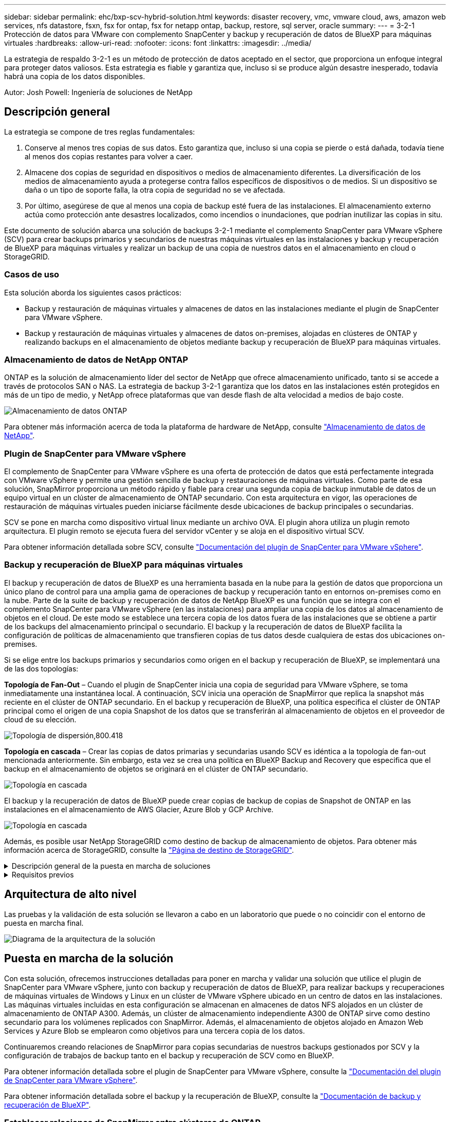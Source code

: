 ---
sidebar: sidebar 
permalink: ehc/bxp-scv-hybrid-solution.html 
keywords: disaster recovery, vmc, vmware cloud, aws, amazon web services, nfs datastore, fsxn, fsx for ontap, fsx for netapp ontap, backup, restore, sql server, oracle 
summary:  
---
= 3-2-1 Protección de datos para VMware con complemento SnapCenter y backup y recuperación de datos de BlueXP para máquinas virtuales
:hardbreaks:
:allow-uri-read: 
:nofooter: 
:icons: font
:linkattrs: 
:imagesdir: ../media/


[role="lead"]
La estrategia de respaldo 3-2-1 es un método de protección de datos aceptado en el sector, que proporciona un enfoque integral para proteger datos valiosos.  Esta estrategia es fiable y garantiza que, incluso si se produce algún desastre inesperado, todavía habrá una copia de los datos disponibles.

Autor: Josh Powell: Ingeniería de soluciones de NetApp



== Descripción general

La estrategia se compone de tres reglas fundamentales:

. Conserve al menos tres copias de sus datos. Esto garantiza que, incluso si una copia se pierde o está dañada, todavía tiene al menos dos copias restantes para volver a caer.
. Almacene dos copias de seguridad en dispositivos o medios de almacenamiento diferentes. La diversificación de los medios de almacenamiento ayuda a protegerse contra fallos específicos de dispositivos o de medios. Si un dispositivo se daña o un tipo de soporte falla, la otra copia de seguridad no se ve afectada.
. Por último, asegúrese de que al menos una copia de backup esté fuera de las instalaciones. El almacenamiento externo actúa como protección ante desastres localizados, como incendios o inundaciones, que podrían inutilizar las copias in situ.


Este documento de solución abarca una solución de backups 3-2-1 mediante el complemento SnapCenter para VMware vSphere (SCV) para crear backups primarios y secundarios de nuestras máquinas virtuales en las instalaciones y backup y recuperación de BlueXP para máquinas virtuales y realizar un backup de una copia de nuestros datos en el almacenamiento en cloud o StorageGRID.



=== Casos de uso

Esta solución aborda los siguientes casos prácticos:

* Backup y restauración de máquinas virtuales y almacenes de datos en las instalaciones mediante el plugin de SnapCenter para VMware vSphere.
* Backup y restauración de máquinas virtuales y almacenes de datos on-premises, alojadas en clústeres de ONTAP y realizando backups en el almacenamiento de objetos mediante backup y recuperación de BlueXP para máquinas virtuales.




=== Almacenamiento de datos de NetApp ONTAP

ONTAP es la solución de almacenamiento líder del sector de NetApp que ofrece almacenamiento unificado, tanto si se accede a través de protocolos SAN o NAS. La estrategia de backup 3-2-1 garantiza que los datos en las instalaciones estén protegidos en más de un tipo de medio, y NetApp ofrece plataformas que van desde flash de alta velocidad a medios de bajo coste.

image:bxp-scv-hybrid-40.png["Almacenamiento de datos ONTAP"]

Para obtener más información acerca de toda la plataforma de hardware de NetApp, consulte https://www.netapp.com/data-storage/["Almacenamiento de datos de NetApp"].



=== Plugin de SnapCenter para VMware vSphere

El complemento de SnapCenter para VMware vSphere es una oferta de protección de datos que está perfectamente integrada con VMware vSphere y permite una gestión sencilla de backup y restauraciones de máquinas virtuales. Como parte de esa solución, SnapMirror proporciona un método rápido y fiable para crear una segunda copia de backup inmutable de datos de un equipo virtual en un clúster de almacenamiento de ONTAP secundario. Con esta arquitectura en vigor, las operaciones de restauración de máquinas virtuales pueden iniciarse fácilmente desde ubicaciones de backup principales o secundarias.

SCV se pone en marcha como dispositivo virtual linux mediante un archivo OVA. El plugin ahora utiliza un plugin remoto
arquitectura. El plugin remoto se ejecuta fuera del servidor vCenter y se aloja en el dispositivo virtual SCV.

Para obtener información detallada sobre SCV, consulte https://docs.netapp.com/us-en/sc-plugin-vmware-vsphere/["Documentación del plugin de SnapCenter para VMware vSphere"].



=== Backup y recuperación de BlueXP para máquinas virtuales

El backup y recuperación de datos de BlueXP es una herramienta basada en la nube para la gestión de datos que proporciona un único plano de control para una amplia gama de operaciones de backup y recuperación tanto en entornos on-premises como en la nube. Parte de la suite de backup y recuperación de datos de NetApp BlueXP es una función que se integra con el complemento SnapCenter para VMware vSphere (en las instalaciones) para ampliar una copia de los datos al almacenamiento de objetos en el cloud. De este modo se establece una tercera copia de los datos fuera de las instalaciones que se obtiene a partir de los backups del almacenamiento principal o secundario. El backup y la recuperación de datos de BlueXP facilita la configuración de políticas de almacenamiento que transfieren copias de tus datos desde cualquiera de estas dos ubicaciones on-premises.

Si se elige entre los backups primarios y secundarios como origen en el backup y recuperación de BlueXP, se implementará una de las dos topologías:

*Topología de Fan-Out* – Cuando el plugin de SnapCenter inicia una copia de seguridad para VMware vSphere, se toma inmediatamente una instantánea local. A continuación, SCV inicia una operación de SnapMirror que replica la snapshot más reciente en el clúster de ONTAP secundario. En el backup y recuperación de BlueXP, una política especifica el clúster de ONTAP principal como el origen de una copia Snapshot de los datos que se transferirán al almacenamiento de objetos en el proveedor de cloud de su elección.

image:bxp-scv-hybrid-01.png["Topología de dispersión,800.418"]

*Topología en cascada* – Crear las copias de datos primarias y secundarias usando SCV es idéntica a la topología de fan-out mencionada anteriormente. Sin embargo, esta vez se crea una política en BlueXP Backup and Recovery que especifica que el backup en el almacenamiento de objetos se originará en el clúster de ONTAP secundario.

image:bxp-scv-hybrid-02.png["Topología en cascada"]

El backup y la recuperación de datos de BlueXP puede crear copias de backup de copias de Snapshot de ONTAP en las instalaciones en el almacenamiento de AWS Glacier, Azure Blob y GCP Archive.

image:bxp-scv-hybrid-03.png["Topología en cascada"]

Además, es posible usar NetApp StorageGRID como destino de backup de almacenamiento de objetos. Para obtener más información acerca de StorageGRID, consulte la https://www.netapp.com/data-storage/storagegrid["Página de destino de StorageGRID"].

.Descripción general de la puesta en marcha de soluciones
[%collapsible]
====
Esta lista proporciona los pasos altos necesarios para configurar esta solución y ejecutar las operaciones de backup y restauración a partir de backup y recuperación de SCV y BlueXP:

. Configure la relación de SnapMirror entre los clústeres de ONTAP que se van a utilizar para copias de datos primarias y secundarias.
. Configure el plugin de SnapCenter para VMware vSphere.
+
.. Añadir sistemas de almacenamiento
.. Cree políticas de backup
.. Crear grupos de recursos
.. Ejecute las primeras tareas de backup


. Configurar el backup y la recuperación de datos de BlueXP para máquinas virtuales
+
.. Agregar entorno de trabajo
.. Detectar dispositivos SCV y vCenter
.. Cree políticas de backup
.. Activar backups


. Restaure máquinas virtuales del almacenamiento principal y secundario con SCV.
. Restaura las máquinas virtuales desde el almacenamiento de objetos mediante el backup y la restauración de BlueXP.


====
.Requisitos previos
[%collapsible]
====
El objetivo de esta solución es demostrar la protección de datos de equipos virtuales que se ejecutan en VMware vSphere y que se encuentran en almacenes de datos NFS alojados por NetApp ONTAP. Esta solución asume que los siguientes componentes están configurados y listos para su uso:

. Clúster de almacenamiento de ONTAP con almacenes de datos NFS o VMFS conectados a VMware vSphere. Se admiten almacenes de datos NFS y VMFS. Para esta solución, se utilizaron almacenes de datos NFS.
. Clúster de almacenamiento secundario de ONTAP con relaciones de SnapMirror establecidas para volúmenes utilizados para almacenes de datos NFS.
. El conector BlueXP instalado para el proveedor cloud se utiliza para los backups de almacenamiento de objetos.
. Las máquinas virtuales a las que se va a realizar un backup se encuentran en almacenes de datos NFS que residen en el clúster de almacenamiento de ONTAP principal.
. Conectividad de red entre el conector de BlueXP y las interfaces de gestión del clúster de almacenamiento de ONTAP en las instalaciones.
. Conectividad de red entre el conector BlueXP y la máquina virtual del dispositivo SCV en las instalaciones, y entre el conector de BlueXP y vCenter.
. La conectividad de red entre las LIF de interconexión de clústeres de ONTAP en las instalaciones y el servicio de almacenamiento de objetos.
. DNS configurado para la SVM de gestión en clústeres de almacenamiento de ONTAP principales y secundarios. Para obtener más información, consulte https://docs.netapp.com/us-en/ontap/networking/configure_dns_for_host-name_resolution.html#configure-an-svm-and-data-lifs-for-host-name-resolution-using-an-external-dns-server["Configure DNS para la resolución de nombres de host"].


====


== Arquitectura de alto nivel

Las pruebas y la validación de esta solución se llevaron a cabo en un laboratorio que puede o no coincidir con el entorno de puesta en marcha final.

image:bxp-scv-hybrid-04.png["Diagrama de la arquitectura de la solución"]



== Puesta en marcha de la solución

Con esta solución, ofrecemos instrucciones detalladas para poner en marcha y validar una solución que utilice el plugin de SnapCenter para VMware vSphere, junto con backup y recuperación de datos de BlueXP, para realizar backups y recuperaciones de máquinas virtuales de Windows y Linux en un clúster de VMware vSphere ubicado en un centro de datos en las instalaciones. Las máquinas virtuales incluidas en esta configuración se almacenan en almacenes de datos NFS alojados en un clúster de almacenamiento de ONTAP A300. Además, un clúster de almacenamiento independiente A300 de ONTAP sirve como destino secundario para los volúmenes replicados con SnapMirror. Además, el almacenamiento de objetos alojado en Amazon Web Services y Azure Blob se emplearon como objetivos para una tercera copia de los datos.

Continuaremos creando relaciones de SnapMirror para copias secundarias de nuestros backups gestionados por SCV y la configuración de trabajos de backup tanto en el backup y recuperación de SCV como en BlueXP.

Para obtener información detallada sobre el plugin de SnapCenter para VMware vSphere, consulte la https://docs.netapp.com/us-en/sc-plugin-vmware-vsphere/["Documentación del plugin de SnapCenter para VMware vSphere"].

Para obtener información detallada sobre el backup y la recuperación de BlueXP, consulte la https://docs.netapp.com/us-en/bluexp-backup-recovery/index.html["Documentación de backup y recuperación de BlueXP"].



=== Establecer relaciones de SnapMirror entre clústeres de ONTAP

El plugin de SnapCenter para VMware vSphere utiliza la tecnología SnapMirror de ONTAP para gestionar el transporte de copias de SnapMirror o SnapVault secundarias a un clúster de ONTAP secundario.

Las políticas de backup de SCV tienen la opción de usar relaciones de SnapMirror o SnapVault. La diferencia principal radica en que, al utilizar la opción de SnapMirror, el programa de retención configurado para backups en la política será el mismo en las ubicaciones primaria y secundaria. El SnapVault se ha diseñado para archivado y cuando se utiliza esta opción, se puede establecer un programa de retención independiente con la relación de SnapMirror para las copias snapshot en el clúster de almacenamiento de ONTAP secundario.

La configuración de las relaciones de SnapMirror puede realizarse en BlueXP, donde muchos de los pasos se automatizan, o bien puede realizarse mediante System Manager y la interfaz de línea de comandos de ONTAP. Todos estos métodos se discuten a continuación.



==== Establece relaciones de SnapMirror con BlueXP

Se deben completar los siguientes pasos desde la consola web de BlueXP:

.Configuración de replicación para sistemas de almacenamiento de ONTAP principales y secundarios
[%collapsible]
====
Para empezar, inicie sesión en la consola web de BlueXP y vaya a Canvas.

. Arrastre y suelte el sistema de almacenamiento ONTAP de origen (principal) en el sistema de almacenamiento ONTAP (secundario) de destino.
+
image:bxp-scv-hybrid-41.png["Arrastre y suelte sistemas de almacenamiento"]

. En el menú que aparece seleccione *Replicación*.
+
image:bxp-scv-hybrid-42.png["Seleccione REPLICATION"]

. En la página *Configuración de pares de destino*, seleccione las LIF de interconexión de clústeres de destino que se utilizarán para la conexión entre sistemas de almacenamiento.
+
image:bxp-scv-hybrid-43.png["Seleccione los LIF de interconexión de clústeres"]

. En la página *Nombre del volumen de destino*, seleccione primero el volumen de origen y, a continuación, rellene el nombre del volumen de destino y seleccione la SVM de destino y el agregado. Haga clic en *Siguiente* para continuar.
+
image:bxp-scv-hybrid-44.png["Seleccionar el volumen de origen"]

+
image:bxp-scv-hybrid-45.png["Detalles del volumen de destino"]

. Elija la velocidad de transferencia máxima para que se produzca la replicación.
+
image:bxp-scv-hybrid-46.png["Velocidad de transferencia máxima"]

. Seleccione la política que determinará la programación de retención para backups secundarios. Esta política se puede crear de antemano (consulte el proceso manual a continuación en el paso *Crear una política de retención de instantáneas*) o se puede cambiar después del hecho si lo desea.
+
image:bxp-scv-hybrid-47.png["Seleccione la política de retención"]

. Por último, revise toda la información y haga clic en el botón *Go* para iniciar el proceso de configuración de la replicación.
+
image:bxp-scv-hybrid-48.png["Revisar y listo"]



====


==== Establezca relaciones de SnapMirror con System Manager y la interfaz de línea de comandos de ONTAP

Todos los pasos necesarios para establecer relaciones de SnapMirror pueden realizarse con System Manager o la interfaz de línea de comandos de ONTAP. En la siguiente sección se proporciona información detallada para ambos métodos:

.Registre las interfaces lógicas de interconexión de clústeres de origen y destino
[%collapsible]
====
Para los clústeres de ONTAP de origen y de destino, puede recuperar la información de LIF entre clústeres desde System Manager o desde la CLI.

. En ONTAP System Manager, desplácese a la página Network Overview y recupere las direcciones IP de Type: Interclúster configurado para comunicarse con el VPC donde se instaló FSX.
+
image:dr-vmc-aws-image10.png["Figura que muestra el cuadro de diálogo de entrada/salida o que representa el contenido escrito"]

. Para recuperar las direcciones IP de interconexión de clústeres mediante la CLI, ejecute el siguiente comando:
+
....
ONTAP-Dest::> network interface show -role intercluster
....


====
.Establezca las relaciones de clústeres entre iguales entre clústeres de ONTAP
[%collapsible]
====
Para establecer una relación entre iguales de clústeres entre clústeres ONTAP, se debe confirmar una clave de acceso única introducida en el clúster de ONTAP de inicio en el otro clúster de paridad.

. Configure los iguales en el clúster ONTAP de destino mediante el `cluster peer create` comando. Cuando se le solicite, introduzca una clave de acceso única que se usará más adelante en el clúster de origen para finalizar el proceso de creación.
+
....
ONTAP-Dest::> cluster peer create -address-family ipv4 -peer-addrs source_intercluster_1, source_intercluster_2
Enter the passphrase:
Confirm the passphrase:
....
. En el clúster de origen, puede establecer la relación de paridad de clústeres mediante ONTAP System Manager o CLI. En ONTAP System Manager, desplácese hasta Protection > Overview y seleccione Peer Cluster.
+
image:dr-vmc-aws-image12.png["Figura que muestra el cuadro de diálogo de entrada/salida o que representa el contenido escrito"]

. En el cuadro de diálogo Peer Cluster, rellene la información que corresponda:
+
.. Introduzca la clave de acceso que se utilizó para establecer la relación entre iguales del clúster en el clúster de ONTAP de destino.
.. Seleccione `Yes` para establecer una relación cifrada.
.. Introduzca las direcciones IP de LIF entre clústeres del clúster de ONTAP de destino.
.. Haga clic en Iniciar Cluster peering para finalizar el proceso.
+
image:dr-vmc-aws-image13.png["Figura que muestra el cuadro de diálogo de entrada/salida o que representa el contenido escrito"]



. Compruebe el estado de la relación entre iguales de clústeres en el clúster de ONTAP de destino con el siguiente comando:
+
....
ONTAP-Dest::> cluster peer show
....


====
.Establecer la relación de paridad de SVM
[%collapsible]
====
El siguiente paso consiste en configurar una relación de SVM entre las máquinas virtuales de almacenamiento de destino y origen que contengan los volúmenes que se incluirán en las relaciones de SnapMirror.

. Desde el clúster de ONTAP de destino, utilice el siguiente comando desde la interfaz de línea de comandos para crear la relación entre iguales de SVM:
+
....
ONTAP-Dest::> vserver peer create -vserver DestSVM -peer-vserver Backup -peer-cluster OnPremSourceSVM -applications snapmirror
....
. En el clúster de ONTAP de origen, acepte la relación de paridad con ONTAP System Manager o CLI.
. En ONTAP System Manager, vaya a Protection > Overview y seleccione Peer Storage VMs, en Storage VM peers.
+
image:dr-vmc-aws-image15.png["Figura que muestra el cuadro de diálogo de entrada/salida o que representa el contenido escrito"]

. En el cuadro de diálogo de la VM de almacenamiento del mismo nivel, rellene los campos necesarios:
+
** La máquina virtual de almacenamiento de origen
** El clúster de destino
** La máquina virtual de almacenamiento de destino
+
image:dr-vmc-aws-image16.png["Figura que muestra el cuadro de diálogo de entrada/salida o que representa el contenido escrito"]



. Haga clic en Peer Storage VMs para completar el proceso de paridad de SVM.


====
.Crear una política de retención de snapshots
[%collapsible]
====
SnapCenter gestiona los programas de retención para los backups que existen como copias Snapshot en el sistema de almacenamiento principal. Esto se establece al crear una política en SnapCenter. SnapCenter no gestiona las políticas de retención para backups que se conservan en sistemas de almacenamiento secundario. Estas políticas se gestionan por separado mediante una política de SnapMirror creada en el clúster FSX secundario y asociada con los volúmenes de destino que se encuentran en una relación de SnapMirror con el volumen de origen.

Al crear una política de SnapCenter, tiene la opción de especificar una etiqueta de política secundaria que se añada a la etiqueta de SnapMirror de cada snapshot generada al realizar un backup de SnapCenter.


NOTE: En el almacenamiento secundario, estas etiquetas se adaptan a las reglas de normativas asociadas con el volumen de destino con el fin de aplicar la retención de copias Snapshot.

El siguiente ejemplo muestra una etiqueta de SnapMirror presente en todas las copias de Snapshot generadas como parte de una política utilizada para los backups diarios de nuestros volúmenes de registros y base de datos de SQL Server.

image:dr-vmc-aws-image17.png["Figura que muestra el cuadro de diálogo de entrada/salida o que representa el contenido escrito"]

Para obtener más información sobre la creación de políticas de SnapCenter para una base de datos de SQL Server, consulte https://docs.netapp.com/us-en/snapcenter/protect-scsql/task_create_backup_policies_for_sql_server_databases.html["Documentación de SnapCenter"^].

Primero debe crear una política de SnapMirror con reglas que exijan el número de copias de snapshot que se retendrán.

. Cree la política SnapMirror en el clúster FSX.
+
....
ONTAP-Dest::> snapmirror policy create -vserver DestSVM -policy PolicyName -type mirror-vault -restart always
....
. Añada reglas a la política con etiquetas de SnapMirror que coincidan con las etiquetas de política secundaria especificadas en las políticas de SnapCenter.
+
....
ONTAP-Dest::> snapmirror policy add-rule -vserver DestSVM -policy PolicyName -snapmirror-label SnapMirrorLabelName -keep #ofSnapshotsToRetain
....
+
El siguiente script ofrece un ejemplo de una regla que se puede agregar a una directiva:

+
....
ONTAP-Dest::> snapmirror policy add-rule -vserver sql_svm_dest -policy Async_SnapCenter_SQL -snapmirror-label sql-ondemand -keep 15
....
+

NOTE: Crear reglas adicionales para cada etiqueta de SnapMirror y el número de copias de Snapshot que se retendrán (período de retención).



====
.Crear volúmenes de destino
[%collapsible]
====
Para crear un volumen de destino en ONTAP que será el destinatario de las copias Snapshot de nuestros volúmenes de origen, ejecute el siguiente comando en el clúster de ONTAP de destino:

....
ONTAP-Dest::> volume create -vserver DestSVM -volume DestVolName -aggregate DestAggrName -size VolSize -type DP
....
====
.Crear las relaciones de SnapMirror entre los volúmenes de origen y de destino
[%collapsible]
====
Para crear una relación de SnapMirror entre un volumen de origen y uno de destino, ejecute el siguiente comando en el clúster de ONTAP de destino:

....
ONTAP-Dest::> snapmirror create -source-path OnPremSourceSVM:OnPremSourceVol -destination-path DestSVM:DestVol -type XDP -policy PolicyName
....
====
.Inicializar las relaciones de SnapMirror
[%collapsible]
====
Inicialice la relación de SnapMirror. Este proceso inicia una snapshot nueva generada del volumen de origen y la copia al volumen de destino.

Para crear un volumen, ejecute el siguiente comando en el clúster de ONTAP de destino:

....
ONTAP-Dest::> snapmirror initialize -destination-path DestSVM:DestVol
....
====


=== Configure el plugin de SnapCenter para VMware vSphere

Una vez instalado, puede accederse al plugin de SnapCenter para VMware vSphere desde la interfaz de gestión de vCenter Server Appliance. SCV gestionará backups para los almacenes de datos NFS montados en los hosts ESXi y que contienen máquinas virtuales Windows y Linux.

Revise la https://docs.netapp.com/us-en/sc-plugin-vmware-vsphere/scpivs44_protect_data_overview.html["Flujo de trabajo de protección de datos"] Sección de la documentación de SCV, para obtener más información sobre los pasos involucrados en la configuración de backups.

Para configurar backups de las máquinas virtuales y los almacenes de datos, será necesario completar los siguientes pasos desde la interfaz del plugin.

.Detección de sistemas de almacenamiento ONTAP
[%collapsible]
====
Detectar los clústeres de almacenamiento de ONTAP que se usarán para backups primarios y secundarios.

. En el plug-in de SnapCenter para VMware vSphere navegue hasta *Sistemas de almacenamiento* en el menú de la izquierda y haga clic en el botón *Agregar*.
+
image:bxp-scv-hybrid-05.png["Sistemas de almacenamiento"]

. Complete las credenciales y el tipo de plataforma para el sistema de almacenamiento ONTAP principal y haga clic en *Agregar*.
+
image:bxp-scv-hybrid-06.png["Añada sistema de almacenamiento"]

. Repita este procedimiento para el sistema de almacenamiento ONTAP secundario.


====
.Crear políticas de backup de SCV
[%collapsible]
====
Las políticas especifican el período de retención, la frecuencia y las opciones de replicación para los backups gestionados por SCV.

Revise la https://docs.netapp.com/us-en/sc-plugin-vmware-vsphere/scpivs44_create_backup_policies_for_vms_and_datastores.html["Crear políticas de backup para máquinas virtuales y almacenes de datos"] sección de la documentación para más información.

Para crear políticas de backup complete los siguientes pasos:

. En el complemento de SnapCenter para VMware vSphere, navegue hasta *Políticas* en el menú de la izquierda y haga clic en el botón *Crear*.
+
image:bxp-scv-hybrid-07.png["Normativas"]

. Escriba un nombre para la política, el período de retención, las opciones de frecuencia y replicación y la etiqueta de la snapshot.
+
image:bxp-scv-hybrid-08.png["Crear políticas"]

+

NOTE: Al crear una política en el plugin de SnapCenter, verá opciones para SnapMirror y SnapVault. Si elige SnapMirror, la programación de retención especificada en la política será la misma para las copias de Snapshot primarias y secundarias. Si elige SnapVault, la programación de retención de la snapshot secundaria se basará en una programación independiente implementada con la relación de SnapMirror. Esto es útil cuando se desean períodos de retención más largos para backups secundarios.

+

NOTE: Las etiquetas de Snapshot son útiles porque se pueden usar para aplicar políticas con un período de retención específico para las copias de SnapVault replicadas en el clúster de ONTAP secundario. Cuando SCV se utiliza con BlueXP Backup and Restore, el campo de etiqueta de Snapshot debe estar en blanco o [underline]#Match# la etiqueta especificada en la política de backup de BlueXP.

. Repita el procedimiento para cada política necesaria. Por ejemplo, políticas independientes para backups diarios, semanales y mensuales.


====
.Crear grupos de recursos
[%collapsible]
====
Los grupos de recursos contienen los almacenes de datos y las máquinas virtuales que se incluirán en un trabajo de backup, junto con la política y la programación de backup asociadas.

Revise la https://docs.netapp.com/us-en/sc-plugin-vmware-vsphere/scpivs44_create_resource_groups_for_vms_and_datastores.html["Crear grupos de recursos"] sección de la documentación para más información.

Para crear grupos de recursos, complete los siguientes pasos.

. En el plugin de SnapCenter para VMware vSphere, navegue hasta *Grupos de recursos* en el menú de la izquierda y haga clic en el botón *Crear*.
+
image:bxp-scv-hybrid-09.png["Crear grupos de recursos"]

. En el asistente Create Resource Group, escriba un nombre y una descripción para el grupo, así como la información necesaria para recibir notificaciones. Haga clic en *Siguiente*
. En la página siguiente, seleccione los almacenes de datos y las máquinas virtuales que desean incluirse en el trabajo de copia de seguridad y luego haga clic en *Siguiente*.
+
image:bxp-scv-hybrid-10.png["Seleccione almacenes de datos y máquinas virtuales"]

+

NOTE: Puede seleccionar máquinas virtuales específicas o almacenes de datos completos. Independientemente del lugar que elija, se realiza el backup de todo el volumen (y el almacén de datos), ya que el backup es el resultado de tomar una snapshot del volumen subyacente. En la mayoría de los casos, es más fácil elegir todo el almacén de datos. Sin embargo, si desea limitar la lista de máquinas virtuales disponibles al restaurar, puede seleccionar solo un subconjunto de máquinas virtuales para realizar backups.

. Elija opciones para ampliar almacenes de datos para máquinas virtuales con VMDK que residen en varios almacenes de datos y luego haga clic en *Siguiente*.
+
image:bxp-scv-hybrid-11.png["Almacenes de datos en expansión"]

+

NOTE: El backup y la recuperación de datos de BlueXP no admite actualmente el backup de máquinas virtuales con VMDK que abarquen varios almacenes de datos.

. En la página siguiente, seleccione las políticas que se asociarán con el grupo de recursos y haga clic en *Siguiente*.
+
image:bxp-scv-hybrid-12.png["Política de grupo de recursos"]

+

NOTE: Al realizar un backup de las snapshots gestionadas de SCV en el almacenamiento de objetos mediante el backup y recuperación de BlueXP, cada grupo de recursos solo puede estar asociado con una sola política.

. Seleccione un programa que determinará en qué momento se ejecutarán las copias de seguridad. Haga clic en *Siguiente*.
+
image:bxp-scv-hybrid-13.png["Política de grupo de recursos"]

. Finalmente, revise la página de resumen y luego en *Finish* para completar la creación del grupo de recursos.


====
.Ejecute una tarea de backup
[%collapsible]
====
En este paso final, ejecute un trabajo de copia de seguridad y supervise su progreso. Se debe completar correctamente al menos una tarea de backup en SCV antes de que se puedan detectar los recursos desde el backup y la recuperación de BlueXP.

. En el plugin de SnapCenter para VMware vSphere, desplácese hasta *Resource Groups* en el menú de la izquierda.
. Para iniciar una tarea de copia de seguridad, seleccione el grupo de recursos deseado y haga clic en el botón *Ejecutar ahora*.
+
image:bxp-scv-hybrid-14.png["Ejecute una tarea de backup"]

. Para supervisar el trabajo de copia de seguridad, navegue hasta *Dashboard* en el menú de la izquierda. En *Actividades recientes del trabajo*, haga clic en el número de ID del trabajo para supervisar el progreso del trabajo.
+
image:bxp-scv-hybrid-15.png["Supervise el progreso del trabajo"]



====


=== Configura backups en el almacenamiento de objetos en el backup y la recuperación de BlueXP

Para que BlueXP gestione la infraestructura de datos de forma eficaz, hace falta instalar antes un Connector. El conector ejecuta las acciones involucradas en la detección de recursos y la gestión de operaciones de datos.

Para obtener más información sobre el conector BlueXP, consulte https://docs.netapp.com/us-en/bluexp-setup-admin/concept-connectors.html["Más información sobre conectores"] En la documentación de BlueXP.

Una vez instalado el conector para el proveedor de nube que se está utilizando, se podrá ver una representación gráfica del almacenamiento de objetos desde Canvas.

Para configurar el backup y la recuperación de BlueXP en los datos de backup gestionados por SCV on-premises, complete los siguientes pasos:

.Agregue entornos de trabajo al lienzo
[%collapsible]
====
El primer paso es añadir los sistemas de almacenamiento de ONTAP on-premises a BlueXP

. En el lienzo seleccione *Agregar entorno de trabajo* para comenzar.
+
image:bxp-scv-hybrid-16.png["Agregar entorno de trabajo"]

. Seleccione *on-premises* de la selección de ubicaciones y luego haga clic en el botón *Discover*.
+
image:bxp-scv-hybrid-17.png["Elija on-premises"]

. Rellene las credenciales del sistema de almacenamiento ONTAP y haga clic en el botón *Descubrir* para agregar el entorno de trabajo.
+
image:bxp-scv-hybrid-18.png["Añada las credenciales del sistema de almacenamiento"]



====
.Detecte el dispositivo SCV local y vCenter
[%collapsible]
====
Para detectar el almacén de datos en las instalaciones y los recursos de máquinas virtuales, añada información del agente de datos SCV y las credenciales para el dispositivo de gestión de vCenter.

. En el menú de la izquierda de BlueXP, seleccione *Protección > Copia de seguridad y recuperación > Máquinas virtuales*
+
image:bxp-scv-hybrid-19.png["Seleccionar máquinas virtuales"]

. Desde la pantalla principal de Máquinas virtuales, acceda al menú desplegable *Configuración* y seleccione *SnapCenter Plug-in for VMware vSphere*.
+
image:bxp-scv-hybrid-20.png["Menú desplegable Configuración"]

. Haga clic en el botón *Registrar* y, a continuación, introduzca la dirección IP y el número de puerto para el dispositivo de complemento de SnapCenter y el nombre de usuario y la contraseña para el dispositivo de administración de vCenter. Haga clic en el botón *Registrar* para comenzar el proceso de descubrimiento.
+
image:bxp-scv-hybrid-21.png["Introduzca la información de SCV y vCenter"]

. El progreso de los trabajos se puede supervisar desde la pestaña Supervisión de trabajos.
+
image:bxp-scv-hybrid-22.png["Ver el progreso del trabajo"]

. Una vez completada la detección, podrá ver los almacenes de datos y las máquinas virtuales en todos los dispositivos SCV detectados.
+
image:bxp-scv-hybrid-23.png["Ver los recursos disponibles"]



====
.Cree políticas de backup de BlueXP
[%collapsible]
====
En el backup y recuperación de datos de BlueXP para máquinas virtuales, cree políticas que especifiquen el período de retención, el origen de backup y la política de archivado.

Para obtener más información sobre la creación de políticas, consulte https://docs.netapp.com/us-en/bluexp-backup-recovery/task-create-policies-vms.html["Crear una política para realizar backups de almacenes de datos"].

. Desde la página principal de copia de seguridad y recuperación de BlueXP para máquinas virtuales, accede al menú desplegable *Configuración* y selecciona *Políticas*.
+
image:bxp-scv-hybrid-24.png["Seleccionar máquinas virtuales"]

. Haga clic en *Crear política* para acceder a la ventana *Crear política para copia de seguridad híbrida*.
+
.. Agregue un nombre para la política
.. Seleccione el período de retención deseado
.. Seleccione si se asignarán los backups del sistema de almacenamiento de ONTAP principal o secundario en las instalaciones
.. Opcionalmente, especifique tras qué período de tiempo se organizarán los backups en niveles en el almacenamiento archivado para reducir aún más los costes.
+
image:bxp-scv-hybrid-25.png["Crear política de backup"]

+

NOTE: La etiqueta de SnapMirror introducida aquí se utiliza también para identificar qué backups aplicarán la política. El nombre de etiqueta debe coincidir con el nombre de etiqueta en la política de SCV en las instalaciones correspondiente.



. Haga clic en *Crear* para completar la creación de la política.


====
.Backup de almacenes de datos en Amazon Web Services
[%collapsible]
====
El paso final es activar la protección de datos para los almacenes de datos individuales y los equipos virtuales. Los siguientes pasos describen cómo activar copias de seguridad en AWS.

Para obtener más información, consulte https://docs.netapp.com/us-en/bluexp-backup-recovery/task-backup-vm-data-to-aws.html["Backup de almacenes de datos en Amazon Web Services"].

. Desde la página principal de copia de seguridad y recuperación de BlueXP para máquinas virtuales, accede a la lista desplegable de configuración para que se realice una copia de seguridad del almacén de datos y selecciona *Activar copia de seguridad*.
+
image:bxp-scv-hybrid-26.png["Activar copia de seguridad"]

. Asigne la política que se utilizará para la operación de protección de datos y haga clic en *Siguiente*.
+
image:bxp-scv-hybrid-27.png["Asignación de directiva"]

. En la página *Agregar entornos de trabajo*, el almacén de datos y el entorno de trabajo con una marca de verificación deben aparecer si el entorno de trabajo se ha detectado previamente. Si el entorno de trabajo no se ha detectado anteriormente, puede agregarlo aquí. Haga clic en *Siguiente* para continuar.
+
image:bxp-scv-hybrid-28.png["Agregar entornos de trabajo"]

. En la página *Seleccionar proveedor*, haga clic en AWS y luego haga clic en el botón *Siguiente* para continuar.
+
image:bxp-scv-hybrid-29.png["Seleccione un proveedor de cloud"]

. Rellene la información de credenciales específica del proveedor para AWS, incluida la clave de acceso de AWS y la clave secreta, la región y el nivel de archivado que se va a utilizar. Además, seleccione el espacio IP de ONTAP para el sistema de almacenamiento de ONTAP en las instalaciones. Haga clic en *Siguiente*.
+
image:bxp-scv-hybrid-30.png["Proporcione las credenciales que proporcione el cloud"]

. Por último, revise los detalles del trabajo de copia de seguridad y haga clic en el botón *Activar copia de seguridad* para iniciar la protección de datos del almacén de datos.
+
image:bxp-scv-hybrid-31.png["Revisar y activar"]

+

NOTE: En este punto, la transferencia de datos puede no comenzar inmediatamente. El backup y la recuperación de BlueXP analiza todas las copias Snapshot pendientes cada hora y luego las transfiere al almacenamiento de objetos.



====


=== Restauración de máquinas virtuales en caso de pérdida de datos

Garantizar la protección de los datos es tan solo un aspecto de la protección de datos completa. Igualmente importante es la capacidad de restaurar datos rápidamente desde cualquier ubicación en caso de pérdida de datos o ataque de ransomware. Esta funcionalidad es esencial para mantener operaciones empresariales transparentes y cumplir con los objetivos de punto de recuperación.

NetApp ofrece una estrategia 3-2-1 altamente adaptable que proporciona un control personalizado de los programas de retención en las ubicaciones de almacenamiento principal, secundario y de objetos. Esta estrategia proporciona la flexibilidad necesaria para adaptar los enfoques de protección de datos a necesidades específicas.

En esta sección se ofrece una descripción general del proceso de restauración de datos desde el plugin de SnapCenter para VMware vSphere y backup y recuperación de BlueXP para máquinas virtuales.



==== Restaurar máquinas virtuales desde el plugin de SnapCenter para VMware vSphere

Para esta solución, se restauraron las máquinas virtuales en ubicaciones originales y alternativas. No todos los aspectos de las funcionalidades de restauración de datos de SCV se tratarán en esta solución. Para obtener información detallada sobre todo lo que SCV tiene para ofrecer, consulte la https://docs.netapp.com/us-en/sc-plugin-vmware-vsphere/scpivs44_restore_vms_from_backups.html["Restaurar máquinas virtuales desde backups"] en la documentación del producto.

.Restaurar máquinas virtuales desde SCV
[%collapsible]
====
Complete los siguientes pasos para restaurar una restauración de máquina virtual a partir de un almacenamiento principal o secundario.

. Desde el cliente de vCenter, navegue hasta *Inventory > Storage* y haga clic en el almacén de datos que contiene las máquinas virtuales que desea restaurar.
. Desde la pestaña *Configure*, haga clic en *backups* para acceder a la lista de copias de seguridad disponibles.
+
image:bxp-scv-hybrid-32.png["Acceder a la lista de backups"]

. Haga clic en un backup para acceder a la lista de máquinas virtuales y, a continuación, seleccione una máquina virtual para restaurar. Haga clic en *Restaurar*.
+
image:bxp-scv-hybrid-33.png["Seleccione VM para restaurar"]

. En el asistente Restore, seleccione para restaurar toda la máquina virtual o un VMDK específico. Seleccione para instalar en la ubicación original o la ubicación alternativa, proporcione el nombre de máquina virtual después de la restauración y el almacén de datos de destino. Haga clic en *Siguiente*.
+
image:bxp-scv-hybrid-34.png["Proporcione los detalles de restauración"]

. Seleccione realizar un backup desde la ubicación del almacenamiento principal o secundario.
+
image:bxp-scv-hybrid-35.png["Seleccione principal o secundario"]

. Por último, revise un resumen del trabajo de copia de seguridad y haga clic en Finalizar para comenzar el proceso de restauración.


====


==== Restaurar máquinas virtuales a partir de backup y recuperación de datos de BlueXP para máquinas virtuales

El backup y recuperación de datos de BlueXP para máquinas virtuales permite restaurar las máquinas virtuales a su ubicación original. Para acceder a las funciones de restauración a través de la consola web de BlueXP.

Para obtener más información, consulte https://docs.netapp.com/us-en/bluexp-backup-recovery/task-restore-vm-data.html["Restaure datos de máquinas virtuales desde el cloud"].

.Restaura las máquinas virtuales desde el backup y la recuperación de BlueXP
[%collapsible]
====
Para restaurar una máquina virtual a partir de backup y recuperación de BlueXP, lleve a cabo los siguientes pasos.

. Vaya a *Protección > Copia de seguridad y recuperación > Máquinas virtuales* y haga clic en Máquinas virtuales para ver la lista de máquinas virtuales disponibles para restaurar.
+
image:bxp-scv-hybrid-36.png["Acceder a la lista de máquinas virtuales"]

. Acceda al menú desplegable de configuración de la máquina virtual que se va a restaurar y seleccione
+
image:bxp-scv-hybrid-37.png["Seleccione Restaurar desde la configuración"]

. Seleccione la copia de seguridad para restaurar y haga clic en *Siguiente*.
+
image:bxp-scv-hybrid-38.png["Seleccione backup"]

. Revise un resumen del trabajo de copia de seguridad y haga clic en *Restaurar* para iniciar el proceso de restauración.
. Supervise el progreso del trabajo de restauración desde la pestaña *Job Monitoring*.
+
image:bxp-scv-hybrid-39.png["Revise la restauración en la pestaña Job Monitoring"]



====


== Conclusión

La estrategia de backup 3-2-1, cuando se implementa con el complemento SnapCenter para VMware vSphere y backup y recuperación de datos BlueXP para máquinas virtuales, ofrece una solución sólida, fiable y rentable para la protección de datos. Esta estrategia no solo garantiza la redundancia de datos y la accesibilidad, sino que también proporciona la flexibilidad de restaurar datos desde cualquier ubicación y tanto desde sistemas de almacenamiento de ONTAP on-premises como desde el almacenamiento de objetos basado en la nube.

El caso de uso que se presenta en esta documentación se centra en las tecnologías de protección de datos demostradas que destacan la integración entre NetApp, VMware y los principales proveedores de cloud. El complemento de SnapCenter para VMware vSphere se integra sin problemas con VMware vSphere, lo que permite una gestión eficiente y centralizada de las operaciones de protección de datos. Esta integración optimiza los procesos de respaldo y recuperación para máquinas virtuales, lo que permite operaciones sencillas de programación, supervisión y restauración flexibles dentro del ecosistema VMware. El backup y recuperación de datos de BlueXP para máquinas virtuales ofrece un (1) en 3-2-1 al proporcionar backups seguros y aislados de datos de máquinas virtuales al almacenamiento de objetos basado en la nube. La interfaz intuitiva y el flujo de trabajo lógico proporcionan una plataforma segura para el archivado a largo plazo de datos críticos.



== Información adicional

Para obtener más información sobre las tecnologías presentadas en esta solución, consulte la siguiente información adicional.

* https://docs.netapp.com/us-en/sc-plugin-vmware-vsphere/["Documentación del plugin de SnapCenter para VMware vSphere"]
* https://docs.netapp.com/us-en/bluexp-family/["Documentación de BlueXP"]

